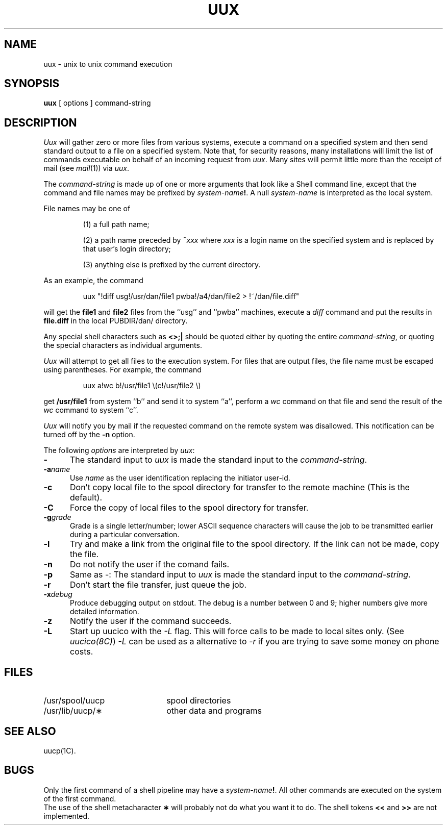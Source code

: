 .\"	@(#)uux.1	6.2 (Berkeley) %G%
.\"
.TH UUX 1C ""
.AT 3
.SH NAME
uux \- unix to unix command execution
.SH SYNOPSIS
.B uux
[
options
]
command-string
.SH DESCRIPTION
.I Uux\^
will gather zero or more files from various systems,
execute a command on a specified system
and then send standard output to a file on a specified
system.
Note that, for security reasons, many installations will
limit the list of
commands executable on behalf of an incoming request from
.IR uux .
Many sites will permit little more than
the receipt of mail (see
.IR mail (1))
via 
.IR uux .
.PP
The \fIcommand-string\fP is made up of one or more arguments that look
like a Shell command line,
except that the command and file names
may be prefixed by
.IB system-name !\fR.\fP
A null \fIsystem-name\fP is interpreted as the local system.
.PP
File names may be one of
.IP
(1) a full path name;
.IP
(2) a path name preceded by
.BI ~ xxx\^
where
.I xxx\^
is a login name on the specified system
and is replaced by that user's login directory;
.br
.IP
(3) anything else is prefixed by the current directory.
.PP
As an example, the command
.IP
uux "\^!diff usg!/usr/dan/file1 pwba!/a4/dan/file2 > !~/dan/file.diff\^"
.PP
will get the \fBfile1\fP and \fBfile2\fP files
from the ``usg'' and ``pwba'' machines,
execute a
.I diff\^
command
and put the results in \fBfile.diff\fP in the 
local PUBDIR/dan/ directory.
.PP
Any special shell characters such as \fB<>;|\fP should be quoted either
by quoting the entire \fIcommand-string\fP, or quoting the special
characters as individual arguments.
.PP
.I Uux\^
will attempt to get all files to the execution system.
For files that are output files, the file name must be escaped using
parentheses.
For example, the command
.IP
uux a!wc b!/usr/file1 \\(c!/usr/file2 \\)
.PP
get \fB/usr/file1\fP from system ``b'' and send it to system ``a'',
perform a \fIwc\fP command on that file
and send the result of the 
.I wc
command to system ``c''.
.PP
.I Uux\^
will notify you by mail if the requested command on the remote
system was disallowed.
This notification can be turned off by the \fB\-n\fP option.
.PP
The following \fIoptions\fP are interpreted by
.IR uux :
.TP .5i
.B \-
The standard input to
.I uux
is made the standard input to the
.IR command-string .
.TP .5i
.BI \-a name
Use
.I name
as the user identification replacing the initiator user-id.
.TP .5i
.B \-c
Don't copy local file to the spool directory for transfer to the remote
machine (This is the default).
.TP .5i
.B \-C
Force the copy of local files to the spool directory for transfer.
.TP .5i
.BI \-g grade
Grade is a single letter/number;
lower ASCII sequence characters will cause the job to be transmitted
earlier during a particular conversation.
.TP .5i
.B \-l
Try and make a link from the original file to the spool directory.
If the link can not be made, copy the file.
.TP .5i
.B \-n
Do not notify the user if the comand fails.
.TP .5i
.B \-p
Same as \-:
The standard input to
.I uux
is made the standard input to the
.IR command-string .
.TP .5i
.B \-r
Don't start the file transfer, just queue the job.
.TP .5i
.BI \-x debug
Produce debugging output on stdout.
The debug is a number between 0 and 9;
higher numbers give more detailed information.
.TP .5i
.B \-z
Notify the user if the command succeeds.
.TP .5i
.B \-L
Start up uucico with the \fI-L\fP flag. This will force
calls to be made to local sites only. (See \fIuucico(8C)\fP)
\fI-L\fP can be used as a alternative to \fI-r\fP if
you are trying to save some money on phone costs.
.SH FILES
.PD 0
.TP 22
/usr/spool/uucp
spool directories
.TP
/usr/lib/uucp/\(**
other data and programs
.PD
.SH SEE ALSO
uucp(1C).
.SH BUGS
Only the first command of a shell pipeline may
have a
.IB system-name !\fR.
All other commands are executed on the system of the first
command.
.br
The use of the shell metacharacter
.B \(**
will probably not do what you want it to do.
The shell tokens
.B <<
and
.B >>
are not implemented.
